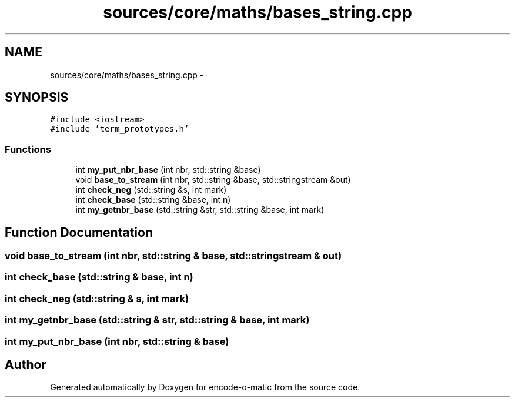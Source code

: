 .TH "sources/core/maths/bases_string.cpp" 3 "Sun Sep 27 2015" "encode-o-matic" \" -*- nroff -*-
.ad l
.nh
.SH NAME
sources/core/maths/bases_string.cpp \- 
.SH SYNOPSIS
.br
.PP
\fC#include <iostream>\fP
.br
\fC#include 'term_prototypes\&.h'\fP
.br

.SS "Functions"

.in +1c
.ti -1c
.RI "int \fBmy_put_nbr_base\fP (int nbr, std::string &base)"
.br
.ti -1c
.RI "void \fBbase_to_stream\fP (int nbr, std::string &base, std::stringstream &out)"
.br
.ti -1c
.RI "int \fBcheck_neg\fP (std::string &s, int mark)"
.br
.ti -1c
.RI "int \fBcheck_base\fP (std::string &base, int n)"
.br
.ti -1c
.RI "int \fBmy_getnbr_base\fP (std::string &str, std::string &base, int mark)"
.br
.in -1c
.SH "Function Documentation"
.PP 
.SS "void base_to_stream (int nbr, std::string & base, std::stringstream & out)"

.SS "int check_base (std::string & base, int n)"

.SS "int check_neg (std::string & s, int mark)"

.SS "int my_getnbr_base (std::string & str, std::string & base, int mark)"

.SS "int my_put_nbr_base (int nbr, std::string & base)"

.SH "Author"
.PP 
Generated automatically by Doxygen for encode-o-matic from the source code\&.
